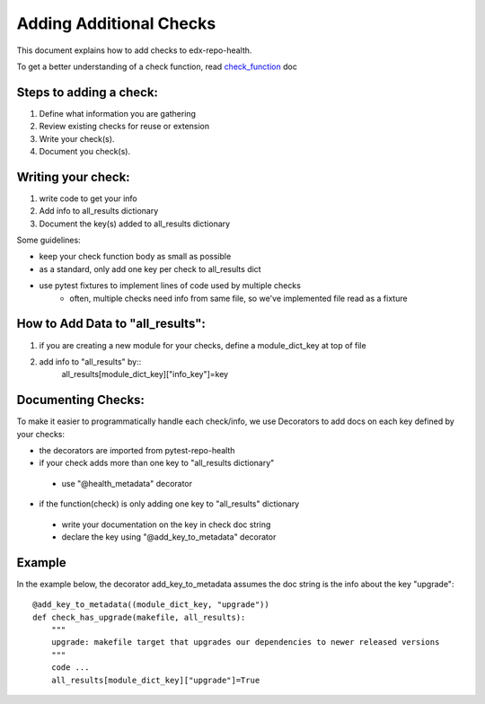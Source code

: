 ========================
Adding Additional Checks
========================

This document explains how to add checks to edx-repo-health.

To get a better understanding of a check function, read `check_function`_ doc

.. _check_function: https://github.com/edx/edx-repo-health/blob/master/docs/check_function.rst

Steps to adding a check:
------------------------

1. Define what information you are gathering
2. Review existing checks for reuse or extension
3. Write your check(s).
4. Document you check(s).


Writing your check:
-------------------
1. write code to get your info
2. Add info to all_results dictionary
3. Document the key(s) added to all_results dictionary

Some guidelines:

- keep your check function body as small as possible
- as a standard, only add one key per check to all_results dict
- use pytest fixtures to implement lines of code used by multiple checks
    - often, multiple checks need info from same file, so we've implemented file read as a fixture


How to Add Data to "all_results":
--------------------------------
1. if you are creating a new module for your checks,
   define a module_dict_key at top of file
2. add info to "all_results" by::
    all_results[module_dict_key]["info_key"]=key


Documenting Checks:
-------------------
To make it easier to programmatically handle each check/info, we use Decorators to add docs on each key defined by your checks:

- the decorators are imported from pytest-repo-health
- if your check adds more than one key to "all_results dictionary"
 - use "@health_metadata" decorator
- if the function(check) is only adding one key to "all_results" dictionary
 - write your documentation on the key in check doc string
 - declare the key using "@add_key_to_metadata" decorator

Example
-------

In the example below, the decorator add_key_to_metadata assumes the doc string is the info about the key "upgrade"::

    @add_key_to_metadata((module_dict_key, "upgrade"))
    def check_has_upgrade(makefile, all_results):
        """
        upgrade: makefile target that upgrades our dependencies to newer released versions
        """
        code ...
        all_results[module_dict_key]["upgrade"]=True
